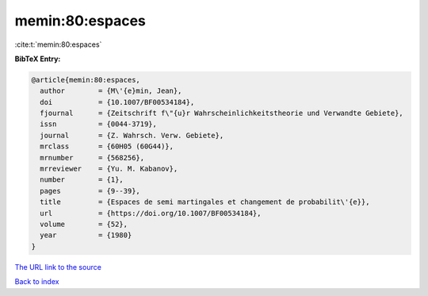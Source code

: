 memin:80:espaces
================

:cite:t:`memin:80:espaces`

**BibTeX Entry:**

.. code-block:: bibtex

   @article{memin:80:espaces,
     author        = {M\'{e}min, Jean},
     doi           = {10.1007/BF00534184},
     fjournal      = {Zeitschrift f\"{u}r Wahrscheinlichkeitstheorie und Verwandte Gebiete},
     issn          = {0044-3719},
     journal       = {Z. Wahrsch. Verw. Gebiete},
     mrclass       = {60H05 (60G44)},
     mrnumber      = {568256},
     mrreviewer    = {Yu. M. Kabanov},
     number        = {1},
     pages         = {9--39},
     title         = {Espaces de semi martingales et changement de probabilit\'{e}},
     url           = {https://doi.org/10.1007/BF00534184},
     volume        = {52},
     year          = {1980}
   }

`The URL link to the source <https://doi.org/10.1007/BF00534184>`__


`Back to index <../By-Cite-Keys.html>`__
